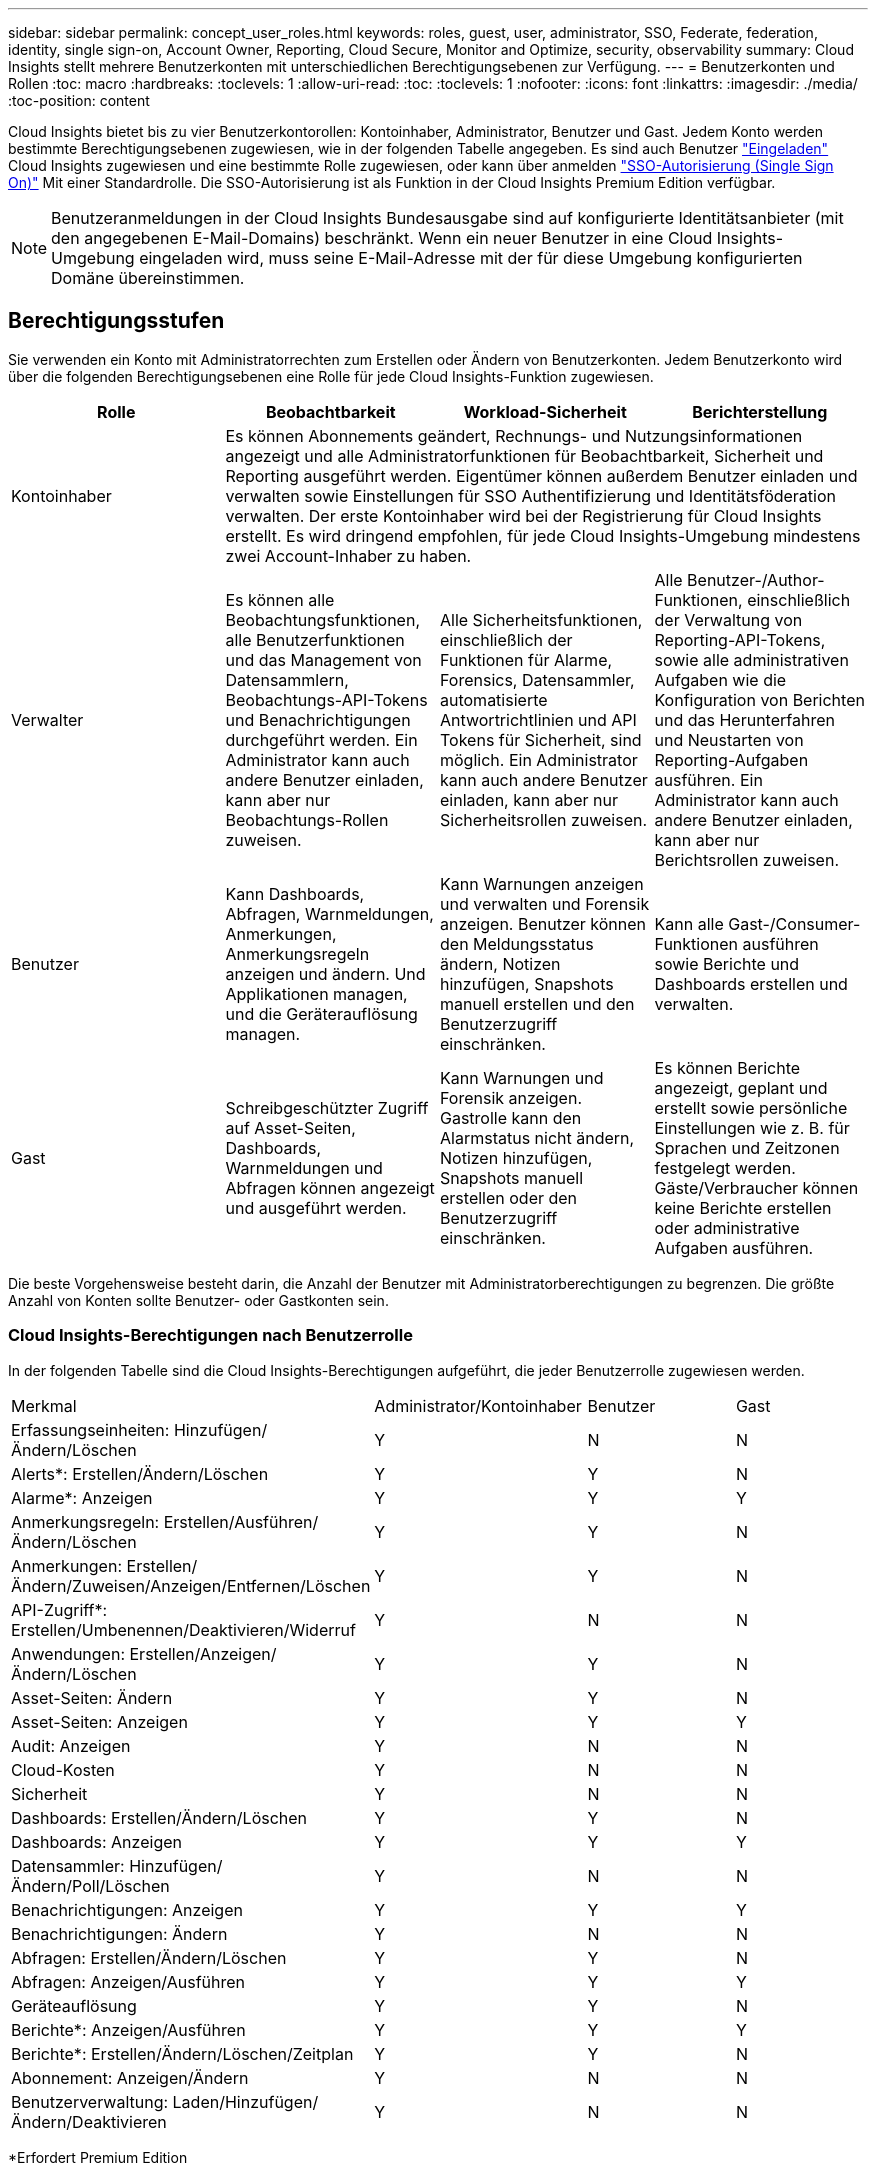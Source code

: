 ---
sidebar: sidebar 
permalink: concept_user_roles.html 
keywords: roles, guest, user, administrator, SSO, Federate, federation, identity, single sign-on, Account Owner, Reporting, Cloud Secure, Monitor and Optimize, security, observability 
summary: Cloud Insights stellt mehrere Benutzerkonten mit unterschiedlichen Berechtigungsebenen zur Verfügung. 
---
= Benutzerkonten und Rollen
:toc: macro
:hardbreaks:
:toclevels: 1
:allow-uri-read: 
:toc: 
:toclevels: 1
:nofooter: 
:icons: font
:linkattrs: 
:imagesdir: ./media/
:toc-position: content


[role="lead"]
Cloud Insights bietet bis zu vier Benutzerkontorollen: Kontoinhaber, Administrator, Benutzer und Gast. Jedem Konto werden bestimmte Berechtigungsebenen zugewiesen, wie in der folgenden Tabelle angegeben.  Es sind auch Benutzer link:#creating-accounts-by-inviting-users["Eingeladen"] Cloud Insights zugewiesen und eine bestimmte Rolle zugewiesen, oder kann über anmelden link:#single-sign-on-sso-and-identity-federation["SSO-Autorisierung (Single Sign On)"] Mit einer Standardrolle. Die SSO-Autorisierung ist als Funktion in der Cloud Insights Premium Edition verfügbar.


NOTE: Benutzeranmeldungen in der Cloud Insights Bundesausgabe sind auf konfigurierte Identitätsanbieter (mit den angegebenen E-Mail-Domains) beschränkt. Wenn ein neuer Benutzer in eine Cloud Insights-Umgebung eingeladen wird, muss seine E-Mail-Adresse mit der für diese Umgebung konfigurierten Domäne übereinstimmen.



== Berechtigungsstufen

Sie verwenden ein Konto mit Administratorrechten zum Erstellen oder Ändern von Benutzerkonten. Jedem Benutzerkonto wird über die folgenden Berechtigungsebenen eine Rolle für jede Cloud Insights-Funktion zugewiesen.

|===
| Rolle | Beobachtbarkeit | Workload-Sicherheit | Berichterstellung 


| Kontoinhaber 3+| Es können Abonnements geändert, Rechnungs- und Nutzungsinformationen angezeigt und alle Administratorfunktionen für Beobachtbarkeit, Sicherheit und Reporting ausgeführt werden. Eigentümer können außerdem Benutzer einladen und verwalten sowie Einstellungen für SSO Authentifizierung und Identitätsföderation verwalten. Der erste Kontoinhaber wird bei der Registrierung für Cloud Insights erstellt. Es wird dringend empfohlen, für jede Cloud Insights-Umgebung mindestens zwei Account-Inhaber zu haben.  


| Verwalter | Es können alle Beobachtungsfunktionen, alle Benutzerfunktionen und das Management von Datensammlern, Beobachtungs-API-Tokens und Benachrichtigungen durchgeführt werden. Ein Administrator kann auch andere Benutzer einladen, kann aber nur Beobachtungs-Rollen zuweisen. | Alle Sicherheitsfunktionen, einschließlich der Funktionen für Alarme, Forensics, Datensammler, automatisierte Antwortrichtlinien und API Tokens für Sicherheit, sind möglich. Ein Administrator kann auch andere Benutzer einladen, kann aber nur Sicherheitsrollen zuweisen. | Alle Benutzer-/Author-Funktionen, einschließlich der Verwaltung von Reporting-API-Tokens, sowie alle administrativen Aufgaben wie die Konfiguration von Berichten und das Herunterfahren und Neustarten von Reporting-Aufgaben ausführen. Ein Administrator kann auch andere Benutzer einladen, kann aber nur Berichtsrollen zuweisen. 


| Benutzer | Kann Dashboards, Abfragen, Warnmeldungen, Anmerkungen, Anmerkungsregeln anzeigen und ändern. Und Applikationen managen, und die Geräterauflösung managen. | Kann Warnungen anzeigen und verwalten und Forensik anzeigen. Benutzer können den Meldungsstatus ändern, Notizen hinzufügen, Snapshots manuell erstellen und den Benutzerzugriff einschränken. | Kann alle Gast-/Consumer-Funktionen ausführen sowie Berichte und Dashboards erstellen und verwalten. 


| Gast | Schreibgeschützter Zugriff auf Asset-Seiten, Dashboards, Warnmeldungen und Abfragen können angezeigt und ausgeführt werden. | Kann Warnungen und Forensik anzeigen. Gastrolle kann den Alarmstatus nicht ändern, Notizen hinzufügen, Snapshots manuell erstellen oder den Benutzerzugriff einschränken. | Es können Berichte angezeigt, geplant und erstellt sowie persönliche Einstellungen wie z. B. für Sprachen und Zeitzonen festgelegt werden. Gäste/Verbraucher können keine Berichte erstellen oder administrative Aufgaben ausführen. 
|===
Die beste Vorgehensweise besteht darin, die Anzahl der Benutzer mit Administratorberechtigungen zu begrenzen. Die größte Anzahl von Konten sollte Benutzer- oder Gastkonten sein.



=== Cloud Insights-Berechtigungen nach Benutzerrolle

In der folgenden Tabelle sind die Cloud Insights-Berechtigungen aufgeführt, die jeder Benutzerrolle zugewiesen werden.

|===


| Merkmal | Administrator/Kontoinhaber | Benutzer | Gast 


| Erfassungseinheiten: Hinzufügen/Ändern/Löschen | Y | N | N 


| Alerts*: Erstellen/Ändern/Löschen | Y | Y | N 


| Alarme*: Anzeigen | Y | Y | Y 


| Anmerkungsregeln: Erstellen/Ausführen/Ändern/Löschen | Y | Y | N 


| Anmerkungen: Erstellen/Ändern/Zuweisen/Anzeigen/Entfernen/Löschen | Y | Y | N 


| API-Zugriff*: Erstellen/Umbenennen/Deaktivieren/Widerruf | Y | N | N 


| Anwendungen: Erstellen/Anzeigen/Ändern/Löschen | Y | Y | N 


| Asset-Seiten: Ändern | Y | Y | N 


| Asset-Seiten: Anzeigen | Y | Y | Y 


| Audit: Anzeigen | Y | N | N 


| Cloud-Kosten | Y | N | N 


| Sicherheit | Y | N | N 


| Dashboards: Erstellen/Ändern/Löschen | Y | Y | N 


| Dashboards: Anzeigen | Y | Y | Y 


| Datensammler: Hinzufügen/Ändern/Poll/Löschen | Y | N | N 


| Benachrichtigungen: Anzeigen | Y | Y | Y 


| Benachrichtigungen: Ändern | Y | N | N 


| Abfragen: Erstellen/Ändern/Löschen | Y | Y | N 


| Abfragen: Anzeigen/Ausführen | Y | Y | Y 


| Geräteauflösung | Y | Y | N 


| Berichte*: Anzeigen/Ausführen | Y | Y | Y 


| Berichte*: Erstellen/Ändern/Löschen/Zeitplan | Y | Y | N 


| Abonnement: Anzeigen/Ändern | Y | N | N 


| Benutzerverwaltung: Laden/Hinzufügen/Ändern/Deaktivieren | Y | N | N 
|===
*Erfordert Premium Edition



== Erstellen von Konten durch Einladen von Benutzern

Die Erstellung eines neuen Benutzerkontos erfolgt über BlueXP. Ein Benutzer kann auf die per E-Mail gesendete Einladung antworten. Wenn der Benutzer jedoch kein Konto bei BlueXP hat, muss er sich bei BlueXP registrieren, damit er die Einladung annehmen kann.

.Bevor Sie beginnen
* Der Benutzername ist die E-Mail-Adresse der Einladung.
* Verstehen Sie die Benutzerrollen, die Sie zuweisen möchten.
* Während der Anmeldung werden Passwörter vom Benutzer definiert.


.Schritte
. Melden Sie sich bei Cloud Insights an
. Klicken Sie im Menü auf *Admin > Benutzerverwaltung*
+
Der Bildschirm Benutzerverwaltung wird angezeigt. Der Bildschirm enthält eine Liste aller Konten im System.

. Klicken Sie Auf *+ Benutzer*
+
Der Bildschirm * Benutzer einladen* wird angezeigt.

. Geben Sie eine E-Mail-Adresse oder mehrere Adressen für Einladungen ein.
+
*Hinweis:* Wenn Sie mehrere Adressen eingeben, werden sie alle mit derselben Rolle erstellt. Sie können nur mehrere Benutzer auf dieselbe Rolle festlegen.



. Wählen Sie die Benutzerrolle für jede Funktion von Cloud Insights aus.
+

NOTE: Welche Funktionen und Rollen Sie wählen können, hängt davon ab, auf welche Funktionen Sie in Ihrer speziellen Administratorrolle zugreifen können. Wenn Sie beispielsweise nur für Berichte eine Administratorrolle haben, können Sie Benutzer einer beliebigen Rolle in der Berichterstattung zuweisen, können aber keine Rollen für Beobachtbarkeit oder Sicherheit zuweisen.

+
image:UserRoleChoices.png["Auswahl Der Benutzerrolle"]

. Klicken Sie Auf *Einladung*
+
Die Einladung wird an den Benutzer gesendet. Der Benutzer hat 14 Tage Zeit, die Einladung anzunehmen. Sobald ein Benutzer die Einladung akzeptiert hat, wird er an das NetApp Cloud Portal geschickt und dort unter Verwendung der E-Mail-Adresse in der Einladung registriert. Wenn der Kunde bereits ein Konto für diese E-Mail-Adresse hat, kann er sich einfach anmelden und kann dann auf seine Cloud Insights Umgebung zugreifen.





== Ändern der Rolle eines vorhandenen Benutzers

Gehen Sie folgendermaßen vor, um die Rolle eines vorhandenen Benutzers zu ändern, einschließlich der Hinzufügung als *sekundärer Kontoinhaber*.

. Klicken Sie Auf *Admin > Benutzerverwaltung*. Auf dem Bildschirm wird eine Liste aller Konten im System angezeigt.
. Klicken Sie auf den Benutzernamen des Kontos, das Sie ändern möchten.
. Ändern Sie die Benutzerrolle in jedem Cloud Insights-Funktionssatz nach Bedarf.
. Klicken Sie Auf _Änderungen Speichern_.




=== So weisen Sie einen sekundären Kontoeigentümer zu

Sie müssen zur Beobachtung als Kontoinhaber angemeldet sein, um die Rolle eines Kontoinhabers einem anderen Benutzer zuzuweisen.

. Klicken Sie Auf *Admin > Benutzerverwaltung*.
. Klicken Sie auf den Benutzernamen des Kontos, das Sie ändern möchten.
. Klicken Sie im Dialogfeld Benutzer auf *als Eigentümer zuweisen*.
. Speichern Sie die Änderungen.


image:Assign_Account_Owner.png["Benutzeränderungsdialog mit der Auswahl des Kontoinhabers"]

Sie können so viele Kontoinhaber haben, wie Sie möchten, aber Best Practice ist, die Rolle des Eigentümers beschränken, um nur Personen auszuwählen.



== Benutzer Werden Gelöscht

Ein Benutzer mit der Administratorrolle kann einen Benutzer löschen (z. B. jemand, der nicht mehr mit dem Unternehmen ist), indem er auf den Namen des Benutzers klickt und im Dialogfeld auf „_Benutzer löschen “ klickt. Der Benutzer wird aus der Cloud Insights-Umgebung entfernt.

Beachten Sie, dass alle vom Benutzer erstellten Dashboards, Abfragen usw. auch nach dem Entfernen des Benutzers in der Cloud Insights-Umgebung verfügbar bleiben.



== Single Sign On (SSO) und Identity Federation



=== Was ist Identity Federation?

Mit Identity Federation:

* Die Authentifizierung wird an das Identitätsmanagement-System des Kunden unter Verwendung der Anmeldeinformationen des Kunden aus Ihrem Firmenverzeichnis und der Automatisierungsrichtlinien wie Multi-Faktor Authentication (MFA) delegiert.
* Benutzer melden sich einmalig bei allen NetApp BlueXP Services an (Single Sign On).


Benutzerkonten werden für alle Cloud-Services in NetApp BlueXP gemanagt. Standardmäßig erfolgt die Authentifizierung über ein lokales BlueXP Benutzerprofil. Im Folgenden finden Sie eine vereinfachte Übersicht über diesen Prozess:

image:BlueXP_Authentication_Local.png["BlueXP Authentifizierung mittels lokaler Authentifizierung"]

Einige Kunden würden jedoch gerne ihren eigenen Identitätsanbieter verwenden, um Benutzer für Cloud Insights und ihre anderen NetApp BlueXP Services zu authentifizieren. NetApp BlueXP Konten werden mithilfe von Zugangsdaten aus Ihrem Unternehmensverzeichnis authentifiziert.

Im Folgenden finden Sie ein vereinfachtes Beispiel für diesen Prozess:

image:BlueXP_Authentication_Federated.png["BlueXP Authentifizierung mittels Federation"]

Im obigen Diagramm, wenn ein Benutzer auf Cloud Insights zugreift, wird dieser Benutzer zur Authentifizierung an das Identitätsmanagementsystem des Kunden weitergeleitet. Sobald das Konto authentifiziert wurde, wird der Benutzer an die Cloud Insights-Mandanten-URL weitergeleitet.



=== Aktivieren Der Identitätsföderation

BlueXP verwendet Auth0 für die Implementierung der Identity Federation und die Integration in Services wie Active Directory Federation Services (ADFS) und Microsoft Azure Active Directory (AD). Informationen zum Konfigurieren der Identity Federation finden Sie im link:https://services.cloud.netapp.com/misc/federation-support["Anweisungen zur BlueXP Federation"].


NOTE: Bevor Sie SSO mit Cloud Insights verwenden können, müssen Sie die BlueXP Identitätsföderation konfigurieren.

Es ist wichtig zu wissen, dass die sich ändernde Identitätsföderation in BlueXP nicht nur für Cloud Insights, sondern auch für alle NetApp BlueXP Services gilt. Der Kunde sollte diese Änderung mit dem NetApp Team für jedes seiner BlueXP Produkte besprechen, um sicherzustellen, dass die von ihm verwendete Konfiguration mit der Identity Federation funktioniert oder wenn Kundenkonten angepasst werden müssen. Der Kunde muss auch sein internes SSO-Team an die Änderung der Identitätsföderation einbinden.

Zudem ist zu beachten, dass nach Aktivierung des Identitätsverbunds für Änderungen am Identitätsanbieter des Unternehmens (beispielsweise beim Wechsel von SAML zu Microsoft AD) wahrscheinlich eine Fehlerbehebung/Änderung/Aufmerksamkeit in BlueXP erforderlich ist, um die Benutzerprofile zu aktualisieren.

Für dieses oder andere Verbundprobleme können Sie ein Support-Ticket unter öffnen https://mysupport.netapp.com/site/help[] Und wählen Sie die Kategorie "bluexp.netapp.com > Federation Ausgaben".



=== Automatische Benutzerbereitstellung mit Single Sign On (SSO

Neben der Einladung von Benutzern können Administratoren für alle Benutzer in ihrer Unternehmensdomäne *Single Sign-On (SSO)-Benutzerautomatisch-Provisioning*-Zugriff auf Cloud Insights aktivieren, ohne sie einzeln einladen zu müssen. Wenn SSO aktiviert ist, kann sich jeder Benutzer mit derselben Domänen-E-Mail-Adresse mithilfe seiner Unternehmensdaten bei Cloud Insights anmelden.


NOTE: _SSO-Benutzerautomatische Bereitstellung_ ist in der Cloud Insights Premium Edition verfügbar und muss konfiguriert werden, bevor sie für Cloud Insights aktiviert werden kann. Die SSO-Benutzer-Auto-Provisioning-Konfiguration umfasst link:https://services.cloud.netapp.com/misc/federation-support["Identitätsföderation"] Sie verwenden NetApp BlueXP, wie im Abschnitt oben beschrieben. Verbund ermöglicht Benutzern mit einfacher Anmeldung den Zugriff auf Ihre NetApp BlueXP Konten mithilfe von Anmeldeinformationen aus Ihrem Unternehmensverzeichnis unter Verwendung offener Standards wie Security Assertion Markup Language 2.0 (SAML) und OpenID Connect (OIDC).

Um _SSO User Auto-Provisioning_ auf der Seite *Admin > User Management* zu konfigurieren, müssen Sie zunächst BlueXP Identity Federation eingerichtet haben. Wählen Sie den Link *Verbindung einrichten* im Banner aus, um zur BlueXP Federation zu gelangen. Sobald diese Konfiguration abgeschlossen ist, können Cloud Insights-Administratoren die SSO-Benutzeranmeldung aktivieren. Wenn ein Administrator _SSO User Auto-Provisioning_ aktiviert, wählen er eine Standardrolle für alle SSO-Benutzer (z. B. Gast oder Benutzer) aus. Benutzer, die sich über SSO anmelden, verfügen über diese Standardrolle.

image:Roles_federation_Banner.png["Benutzerverwaltung mit Federation"]

Gelegentlich möchte ein Administrator einen einzelnen Benutzer aus der Standard-SSO-Rolle heraufstufen (um ihn zum Beispiel zu einem Administrator zu machen). Sie können dies auf der Seite *Admin > Benutzerverwaltung* durch Klicken auf das rechte Menü für den Benutzer und die Auswahl _Rolle zuweisen_ erreichen. Benutzer, denen auf diese Weise eine explizite Rolle zugewiesen wird, haben auch dann weiterhin Zugriff auf Cloud Insights, wenn _SSO User Auto-Provisioning_ zu einem späteren Zeitpunkt deaktiviert wird.

Wenn der Benutzer die erhöhte Rolle nicht mehr benötigt, können Sie auf das Menü klicken, um Benutzer zu entfernen_. Der Benutzer wird aus der Liste entfernt. Wenn _SSO-Benutzerautomatische Bereitstellung_ aktiviert ist, kann sich der Benutzer mit der Standardrolle weiterhin bei Cloud Insights anmelden.

Sie können SSO-Benutzer ausblenden, indem Sie das Kontrollkästchen *SSO-Benutzer anzeigen* deaktivieren.

Aktivieren Sie jedoch die automatische Bereitstellung von _SSO-Benutzern_ nicht, wenn eine der folgenden Optionen zutrifft:

* Ihr Unternehmen verfügt über mehr als einen Cloud Insights-Mandanten
* Ihr Unternehmen möchte nicht, dass jeder Benutzer in der föderierten Domäne einen gewissen automatischen Zugriff auf den Cloud Insights-Mandanten hat. _Zu diesem Zeitpunkt verfügen wir nicht über die Möglichkeit, Gruppen zu nutzen, um den Rollenzugriff mit dieser Option_ zu steuern.




== Einschränken des Zugriffs nach Domäne

Cloud Insights kann den Benutzerzugriff auf die von Ihnen angegebenen Domänen beschränken. Wählen Sie auf der Seite *Admin > User Management* die Option "Domains einschränken" aus.

image:Restrict_Domains_Modal.png["Beschränken von Domänen auf Standarddomänen, Standarddomänen und zusätzliche Domänen, die Sie angeben, oder keine Einschränkungen"]

Ihnen werden folgende Auswahlmöglichkeiten angezeigt:

* Keine Einschränkungen: Cloud Insights bleibt Benutzern unabhängig von ihrer Domain zugänglich.
* Beschränken Sie den Zugriff auf Standarddomänen: Standarddomänen sind die, die von Ihren Cloud Insights-Umgebungs-Kontoeigentümern verwendet werden. Diese Domains sind immer zugänglich.
* Beschränken Sie den Zugriff auf die von Ihnen angegebenen Standardwerte und Domänen. Führen Sie alle Domänen auf, die Sie Zugriff auf Ihre Cloud Insights-Umgebung haben möchten, zusätzlich zu den Standarddomänen.


image:Restrict_Domains_Tooltip.png[""]
